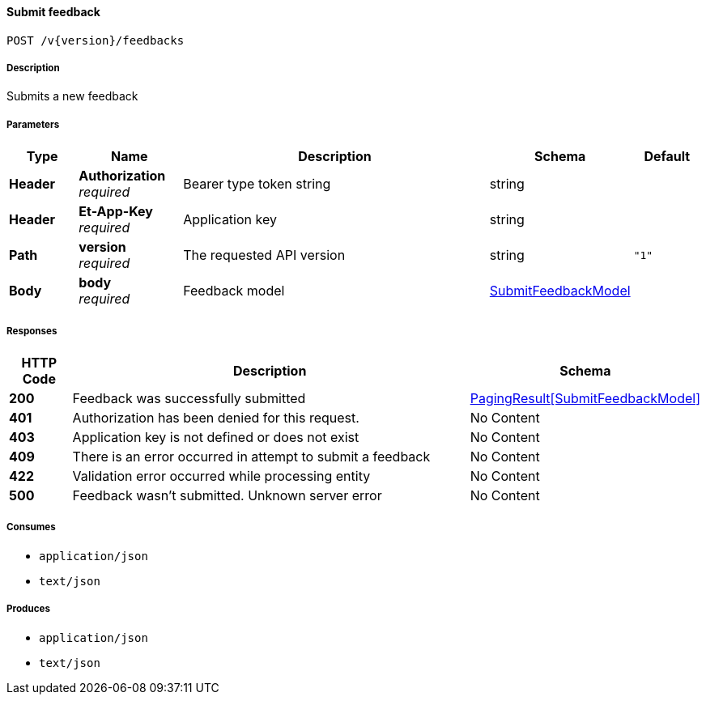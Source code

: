 
[[_feedbacks_submitfeedback]]
==== Submit feedback
....
POST /v{version}/feedbacks
....


===== Description
Submits a new feedback


===== Parameters

[options="header", cols=".^2,.^3,.^9,.^4,.^2"]
|===
|Type|Name|Description|Schema|Default
|**Header**|**Authorization** +
__required__|Bearer type token string|string|
|**Header**|**Et-App-Key** +
__required__|Application key|string|
|**Path**|**version** +
__required__|The requested API version|string|`"1"`
|**Body**|**body** +
__required__|Feedback model|<<_submitfeedbackmodel,SubmitFeedbackModel>>|
|===


===== Responses

[options="header", cols=".^2,.^14,.^4"]
|===
|HTTP Code|Description|Schema
|**200**|Feedback was successfully submitted|<<_pagingresult_submitfeedbackmodel,PagingResult[SubmitFeedbackModel]>>
|**401**|Authorization has been denied for this request.|No Content
|**403**|Application key is not defined or does not exist|No Content
|**409**|There is an error occurred in attempt to submit a feedback|No Content
|**422**|Validation error occurred while processing entity|No Content
|**500**|Feedback wasn't submitted. Unknown server error|No Content
|===


===== Consumes

* `application/json`
* `text/json`


===== Produces

* `application/json`
* `text/json`



